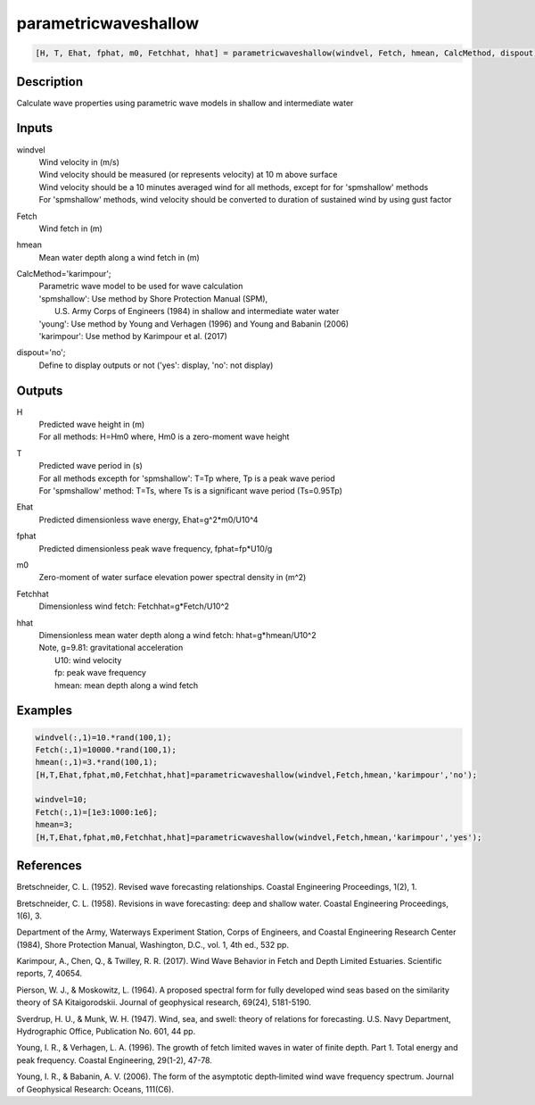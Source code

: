 .. ++++++++++++++++++++++++++++++++YA LATIF++++++++++++++++++++++++++++++++++
.. +                                                                        +
.. + ScientiMate                                                            +
.. + Earth-Science Data Analysis Library                                    +
.. +                                                                        +
.. + Developed by: Arash Karimpour                                          +
.. + Contact     : www.arashkarimpour.com                                   +
.. + Developed/Updated (yyyy-mm-dd): 2017-09-01                             +
.. +                                                                        +
.. ++++++++++++++++++++++++++++++++++++++++++++++++++++++++++++++++++++++++++

parametricwaveshallow
=====================

.. code:: MATLAB

    [H, T, Ehat, fphat, m0, Fetchhat, hhat] = parametricwaveshallow(windvel, Fetch, hmean, CalcMethod, dispout)

Description
-----------

Calculate wave properties using parametric wave models in shallow and intermediate water

Inputs
------

windvel
    | Wind velocity in (m/s)
    | Wind velocity should be measured (or represents velocity) at 10 m above surface
    | Wind velocity should be a 10 minutes averaged wind for all methods, except for for 'spmshallow' methods
    | For 'spmshallow' methods, wind velocity should be converted to duration of sustained wind by using gust factor
Fetch
    Wind fetch in (m)
hmean
    Mean water depth along a wind fetch in (m)
CalcMethod='karimpour';
    | Parametric wave model to be used for wave calculation 
    | 'spmshallow': Use method by Shore Protection Manual (SPM),
    |     U.S. Army Corps of Engineers (1984) in shallow and intermediate water water
    | 'young': Use method by Young and Verhagen (1996) and Young and Babanin (2006)
    | 'karimpour': Use method by Karimpour et al. (2017)
dispout='no';
    Define to display outputs or not ('yes': display, 'no': not display)

Outputs
-------

H
    | Predicted wave height in (m) 
    | For all methods: H=Hm0 where, Hm0 is a zero-moment wave height
T
    | Predicted wave period in (s) 
    | For all methods excepth for 'spmshallow': T=Tp where, Tp is a peak wave period
    | For 'spmshallow' method: T=Ts, where Ts is a significant wave period (Ts=0.95Tp)
Ehat
    Predicted dimensionless wave energy, Ehat=g^2*m0/U10^4
fphat
    Predicted dimensionless peak wave frequency, fphat=fp*U10/g
m0
    Zero-moment of water surface elevation power spectral density in (m^2)
Fetchhat
    Dimensionless wind fetch: Fetchhat=g*Fetch/U10^2
hhat
    | Dimensionless mean water depth along a wind fetch: hhat=g*hmean/U10^2
    | Note, g=9.81: gravitational acceleration
    |     U10: wind velocity
    |     fp: peak wave frequency
    |     hmean: mean depth along a wind fetch

Examples
--------

.. code:: MATLAB

    windvel(:,1)=10.*rand(100,1);
    Fetch(:,1)=10000.*rand(100,1);
    hmean(:,1)=3.*rand(100,1);
    [H,T,Ehat,fphat,m0,Fetchhat,hhat]=parametricwaveshallow(windvel,Fetch,hmean,'karimpour','no');

    windvel=10;
    Fetch(:,1)=[1e3:1000:1e6];
    hmean=3;
    [H,T,Ehat,fphat,m0,Fetchhat,hhat]=parametricwaveshallow(windvel,Fetch,hmean,'karimpour','yes');

References
----------

Bretschneider, C. L. (1952). 
Revised wave forecasting relationships. 
Coastal Engineering Proceedings, 1(2), 1.

Bretschneider, C. L. (1958). 
Revisions in wave forecasting: deep and shallow water. 
Coastal Engineering Proceedings, 1(6), 3.

Department of the Army, Waterways Experiment Station, Corps of Engineers, 
and Coastal Engineering Research Center (1984), 
Shore Protection Manual, Washington, 
D.C., vol. 1, 4th ed., 532 pp.

Karimpour, A., Chen, Q., & Twilley, R. R. (2017). 
Wind Wave Behavior in Fetch and Depth Limited Estuaries. 
Scientific reports, 7, 40654.

Pierson, W. J., & Moskowitz, L. (1964). 
A proposed spectral form for fully developed wind seas based on the similarity theory of SA Kitaigorodskii. 
Journal of geophysical research, 69(24), 5181-5190.

Sverdrup, H. U., & Munk, W. H. (1947). 
Wind, sea, and swell: theory of relations for forecasting. 
U.S. Navy Department, Hydrographic Office, Publication No. 601, 44 pp. 

Young, I. R., & Verhagen, L. A. (1996). 
The growth of fetch limited waves in water of finite depth. Part 1. Total energy and peak frequency. 
Coastal Engineering, 29(1-2), 47-78.

Young, I. R., & Babanin, A. V. (2006). 
The form of the asymptotic depth‐limited wind wave frequency spectrum. 
Journal of Geophysical Research: Oceans, 111(C6).

.. License & Disclaimer
.. --------------------
..
.. Copyright (c) 2020 Arash Karimpour
..
.. http://www.arashkarimpour.com
..
.. THE SOFTWARE IS PROVIDED "AS IS", WITHOUT WARRANTY OF ANY KIND, EXPRESS OR
.. IMPLIED, INCLUDING BUT NOT LIMITED TO THE WARRANTIES OF MERCHANTABILITY,
.. FITNESS FOR A PARTICULAR PURPOSE AND NONINFRINGEMENT. IN NO EVENT SHALL THE
.. AUTHORS OR COPYRIGHT HOLDERS BE LIABLE FOR ANY CLAIM, DAMAGES OR OTHER
.. LIABILITY, WHETHER IN AN ACTION OF CONTRACT, TORT OR OTHERWISE, ARISING FROM,
.. OUT OF OR IN CONNECTION WITH THE SOFTWARE OR THE USE OR OTHER DEALINGS IN THE
.. SOFTWARE.

